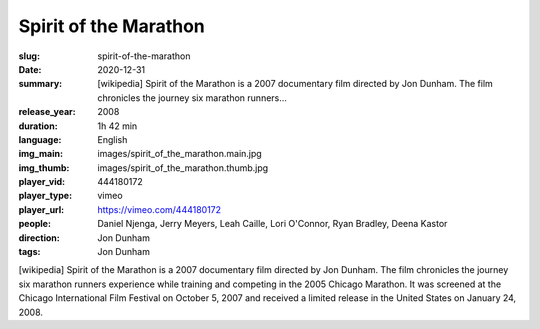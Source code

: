 Spirit of the Marathon
######################

:slug: spirit-of-the-marathon
:date: 2020-12-31
:summary: [wikipedia] Spirit of the Marathon is a 2007 documentary film directed by Jon Dunham. The film chronicles the journey six marathon runners...
:release_year: 2008
:duration: 1h 42 min
:language: English
:img_main: images/spirit_of_the_marathon.main.jpg
:img_thumb: images/spirit_of_the_marathon.thumb.jpg
:player_vid: 444180172
:player_type: vimeo
:player_url: https://vimeo.com/444180172
:people: Daniel Njenga, Jerry Meyers, Leah Caille, Lori O'Connor, Ryan Bradley, Deena Kastor
:direction: Jon Dunham
:tags: Jon Dunham

[wikipedia] Spirit of the Marathon is a 2007 documentary film directed by Jon Dunham. The film chronicles the journey six marathon runners experience while training and competing in the 2005 Chicago Marathon. It was screened at the Chicago International Film Festival on October 5, 2007 and received a limited release in the United States on January 24, 2008.
